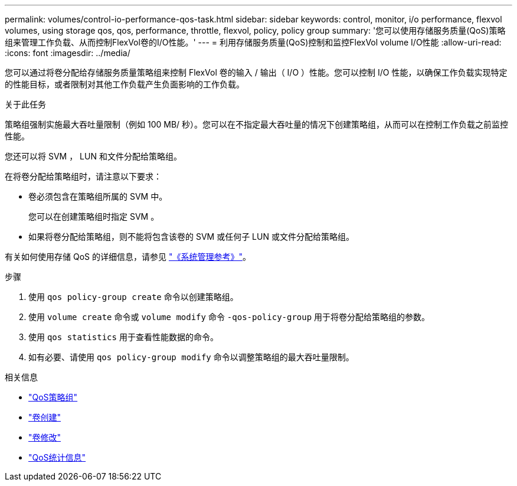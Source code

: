 ---
permalink: volumes/control-io-performance-qos-task.html 
sidebar: sidebar 
keywords: control, monitor, i/o performance, flexvol volumes, using storage qos, qos, performance, throttle, flexvol, policy, policy group 
summary: '您可以使用存储服务质量(QoS)策略组来管理工作负载、从而控制FlexVol卷的I/O性能。' 
---
= 利用存储服务质量(QoS)控制和监控FlexVol volume I/O性能
:allow-uri-read: 
:icons: font
:imagesdir: ../media/


[role="lead"]
您可以通过将卷分配给存储服务质量策略组来控制 FlexVol 卷的输入 / 输出（ I/O ）性能。您可以控制 I/O 性能，以确保工作负载实现特定的性能目标，或者限制对其他工作负载产生负面影响的工作负载。

.关于此任务
策略组强制实施最大吞吐量限制（例如 100 MB/ 秒）。您可以在不指定最大吞吐量的情况下创建策略组，从而可以在控制工作负载之前监控性能。

您还可以将 SVM ， LUN 和文件分配给策略组。

在将卷分配给策略组时，请注意以下要求：

* 卷必须包含在策略组所属的 SVM 中。
+
您可以在创建策略组时指定 SVM 。

* 如果将卷分配给策略组，则不能将包含该卷的 SVM 或任何子 LUN 或文件分配给策略组。


有关如何使用存储 QoS 的详细信息，请参见 link:../system-admin/index.html["《系统管理参考》"]。

.步骤
. 使用 `qos policy-group create` 命令以创建策略组。
. 使用 `volume create` 命令或 `volume modify` 命令 `-qos-policy-group` 用于将卷分配给策略组的参数。
. 使用 `qos statistics` 用于查看性能数据的命令。
. 如有必要、请使用 `qos policy-group modify` 命令以调整策略组的最大吞吐量限制。


.相关信息
* link:https://docs.netapp.com/us-en/ontap-cli/search.html?q=qos+policy-group["QoS策略组"^]
* link:https://docs.netapp.com/us-en/ontap-cli/volume-create.html["卷创建"^]
* link:https://docs.netapp.com/us-en/ontap-cli/volume-modify.html["卷修改"^]
* link:https://docs.netapp.com/us-en/ontap-cli/search.html?q=qos+statistics["QoS统计信息"^]

